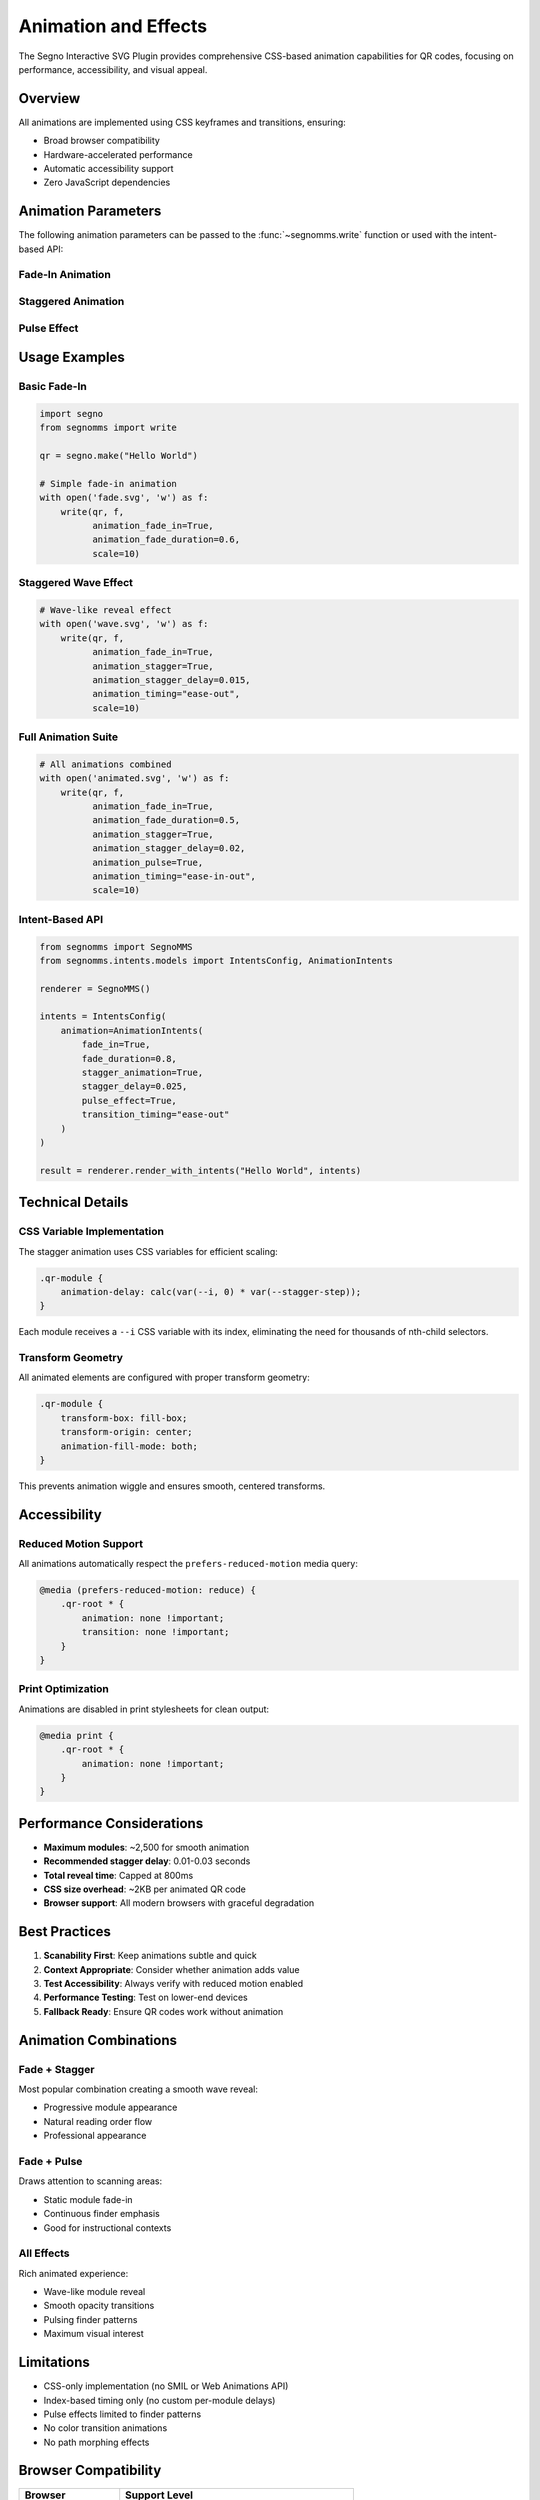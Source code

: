 Animation and Effects
=====================

The Segno Interactive SVG Plugin provides comprehensive CSS-based animation capabilities for QR codes, 
focusing on performance, accessibility, and visual appeal.

Overview
--------

All animations are implemented using CSS keyframes and transitions, ensuring:

* Broad browser compatibility
* Hardware-accelerated performance  
* Automatic accessibility support
* Zero JavaScript dependencies

Animation Parameters
--------------------

The following animation parameters can be passed to the :func:`~segnomms.write` function or used 
with the intent-based API:

Fade-In Animation
~~~~~~~~~~~~~~~~~

.. py:data:: animation_fade_in
   :type: bool
   :value: False

   Enable fade-in animation for QR code modules. Modules fade from 80% scale and 0% opacity 
   to full size and opacity.

.. py:data:: animation_fade_duration  
   :type: float
   :value: 0.5

   Duration of fade-in animation in seconds. Valid range: 0.1 to 5.0.

.. py:data:: animation_timing
   :type: str
   :value: "ease"

   CSS timing function for animations. Options include:
   
   * ``"ease"`` - Slow start and end (default)
   * ``"ease-in"`` - Slow start
   * ``"ease-out"`` - Slow end
   * ``"ease-in-out"`` - Slow start and end
   * ``"linear"`` - Constant speed

Staggered Animation
~~~~~~~~~~~~~~~~~~~

.. py:data:: animation_stagger
   :type: bool
   :value: False

   Enable staggered animation where modules animate with progressive delays, creating a 
   wave-like reveal effect.

.. py:data:: animation_stagger_delay
   :type: float
   :value: 0.02

   Delay between module animations in seconds. Valid range: 0.01 to 0.5.
   
   .. note::
      Total reveal time is automatically capped at 800ms to maintain scanability.

Pulse Effect
~~~~~~~~~~~~

.. py:data:: animation_pulse
   :type: bool
   :value: False

   Enable pulse effect on finder patterns. Creates decorative halos that pulse behind 
   the finder patterns while keeping the actual patterns static for scanability.

Usage Examples
--------------

Basic Fade-In
~~~~~~~~~~~~~

.. code-block:: python

   import segno
   from segnomms import write
   
   qr = segno.make("Hello World")
   
   # Simple fade-in animation
   with open('fade.svg', 'w') as f:
       write(qr, f,
             animation_fade_in=True,
             animation_fade_duration=0.6,
             scale=10)

Staggered Wave Effect
~~~~~~~~~~~~~~~~~~~~~

.. code-block:: python

   # Wave-like reveal effect
   with open('wave.svg', 'w') as f:
       write(qr, f,
             animation_fade_in=True,
             animation_stagger=True,
             animation_stagger_delay=0.015,
             animation_timing="ease-out",
             scale=10)

Full Animation Suite
~~~~~~~~~~~~~~~~~~~~

.. code-block:: python

   # All animations combined
   with open('animated.svg', 'w') as f:
       write(qr, f,
             animation_fade_in=True,
             animation_fade_duration=0.5,
             animation_stagger=True,
             animation_stagger_delay=0.02,
             animation_pulse=True,
             animation_timing="ease-in-out",
             scale=10)

Intent-Based API
~~~~~~~~~~~~~~~~

.. code-block:: python

   from segnomms import SegnoMMS
   from segnomms.intents.models import IntentsConfig, AnimationIntents
   
   renderer = SegnoMMS()
   
   intents = IntentsConfig(
       animation=AnimationIntents(
           fade_in=True,
           fade_duration=0.8,
           stagger_animation=True,
           stagger_delay=0.025,
           pulse_effect=True,
           transition_timing="ease-out"
       )
   )
   
   result = renderer.render_with_intents("Hello World", intents)

Technical Details
-----------------

CSS Variable Implementation
~~~~~~~~~~~~~~~~~~~~~~~~~~~

The stagger animation uses CSS variables for efficient scaling:

.. code-block:: css

   .qr-module {
       animation-delay: calc(var(--i, 0) * var(--stagger-step));
   }

Each module receives a ``--i`` CSS variable with its index, eliminating the need for 
thousands of nth-child selectors.

Transform Geometry
~~~~~~~~~~~~~~~~~~

All animated elements are configured with proper transform geometry:

.. code-block:: css

   .qr-module {
       transform-box: fill-box;
       transform-origin: center;
       animation-fill-mode: both;
   }

This prevents animation wiggle and ensures smooth, centered transforms.

Accessibility
-------------

Reduced Motion Support
~~~~~~~~~~~~~~~~~~~~~~

All animations automatically respect the ``prefers-reduced-motion`` media query:

.. code-block:: css

   @media (prefers-reduced-motion: reduce) {
       .qr-root * {
           animation: none !important;
           transition: none !important;
       }
   }

Print Optimization
~~~~~~~~~~~~~~~~~~

Animations are disabled in print stylesheets for clean output:

.. code-block:: css

   @media print {
       .qr-root * {
           animation: none !important;
       }
   }

Performance Considerations
--------------------------

* **Maximum modules**: ~2,500 for smooth animation
* **Recommended stagger delay**: 0.01-0.03 seconds
* **Total reveal time**: Capped at 800ms
* **CSS size overhead**: ~2KB per animated QR code
* **Browser support**: All modern browsers with graceful degradation

Best Practices
--------------

1. **Scanability First**: Keep animations subtle and quick
2. **Context Appropriate**: Consider whether animation adds value
3. **Test Accessibility**: Always verify with reduced motion enabled
4. **Performance Testing**: Test on lower-end devices
5. **Fallback Ready**: Ensure QR codes work without animation

Animation Combinations
----------------------

Fade + Stagger
~~~~~~~~~~~~~~

Most popular combination creating a smooth wave reveal:

* Progressive module appearance
* Natural reading order flow
* Professional appearance

Fade + Pulse
~~~~~~~~~~~~

Draws attention to scanning areas:

* Static module fade-in
* Continuous finder emphasis
* Good for instructional contexts

All Effects
~~~~~~~~~~~

Rich animated experience:

* Wave-like module reveal
* Smooth opacity transitions
* Pulsing finder patterns
* Maximum visual interest

Limitations
-----------

* CSS-only implementation (no SMIL or Web Animations API)
* Index-based timing only (no custom per-module delays)
* Pulse effects limited to finder patterns
* No color transition animations
* No path morphing effects

Browser Compatibility
---------------------

.. list-table::
   :header-rows: 1
   :widths: 30 70

   * - Browser
     - Support Level
   * - Chrome 60+
     - Full support with hardware acceleration
   * - Firefox 55+
     - Full support with hardware acceleration
   * - Safari 11+
     - Full support with hardware acceleration
   * - Edge 79+
     - Full support with hardware acceleration
   * - IE 11
     - Graceful degradation to static QR code
   * - Mobile browsers
     - Full support with touch-optimized performance